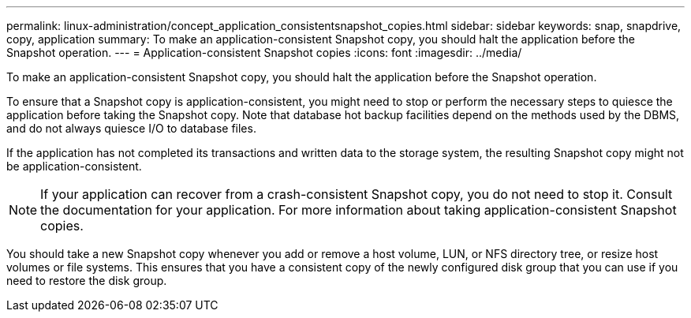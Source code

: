 ---
permalink: linux-administration/concept_application_consistentsnapshot_copies.html
sidebar: sidebar
keywords: snap, snapdrive, copy, application
summary: To make an application-consistent Snapshot copy, you should halt the application before the Snapshot operation.
---
= Application-consistent Snapshot copies
:icons: font
:imagesdir: ../media/

[.lead]
To make an application-consistent Snapshot copy, you should halt the application before the Snapshot operation.

To ensure that a Snapshot copy is application-consistent, you might need to stop or perform the necessary steps to quiesce the application before taking the Snapshot copy. Note that database hot backup facilities depend on the methods used by the DBMS, and do not always quiesce I/O to database files.

If the application has not completed its transactions and written data to the storage system, the resulting Snapshot copy might not be application-consistent.

NOTE: If your application can recover from a crash-consistent Snapshot copy, you do not need to stop it. Consult the documentation for your application. For more information about taking application-consistent Snapshot copies.

You should take a new Snapshot copy whenever you add or remove a host volume, LUN, or NFS directory tree, or resize host volumes or file systems. This ensures that you have a consistent copy of the newly configured disk group that you can use if you need to restore the disk group.
